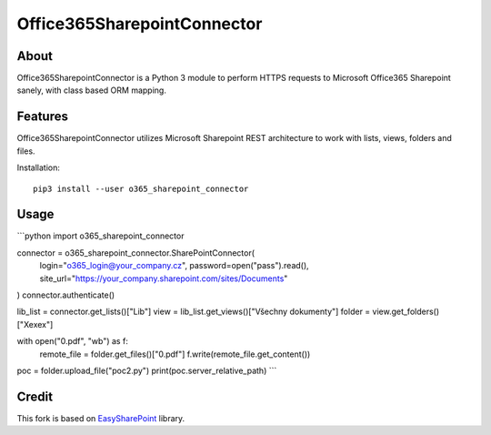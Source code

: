 Office365SharepointConnector
````````````````````````````

About
+++++

Office365SharepointConnector is a Python 3 module to perform HTTPS requests to Microsoft Office365 Sharepoint sanely, with class based ORM mapping.

Features
++++++++

Office365SharepointConnector utilizes Microsoft Sharepoint REST architecture to work with lists, views, folders and files.

Installation::

    pip3 install --user o365_sharepoint_connector

Usage
+++++

```python
import o365_sharepoint_connector

connector = o365_sharepoint_connector.SharePointConnector(
    login="o365_login@your_company.cz",
    password=open("pass").read(),
    site_url="https://your_company.sharepoint.com/sites/Documents"
)
connector.authenticate()

lib_list = connector.get_lists()["Lib"]
view = lib_list.get_views()["Všechny dokumenty"]
folder = view.get_folders()["Xexex"]

with open("0.pdf", "wb") as f:
    remote_file = folder.get_files()["0.pdf"]
    f.write(remote_file.get_content())

poc = folder.upload_file("poc2.py")
print(poc.server_relative_path)
```

Credit
++++++

This fork is based on `EasySharePoint <https://github.com/krzysztofgrowinski/EasySharePoint>`_ library.
